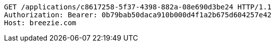 [source,http,options="nowrap"]
----
GET /applications/c8617258-5f37-4398-882a-08e690d3be24 HTTP/1.1
Authorization: Bearer: 0b79bab50daca910b000d4f1a2b675d604257e42
Host: breezie.com

----
